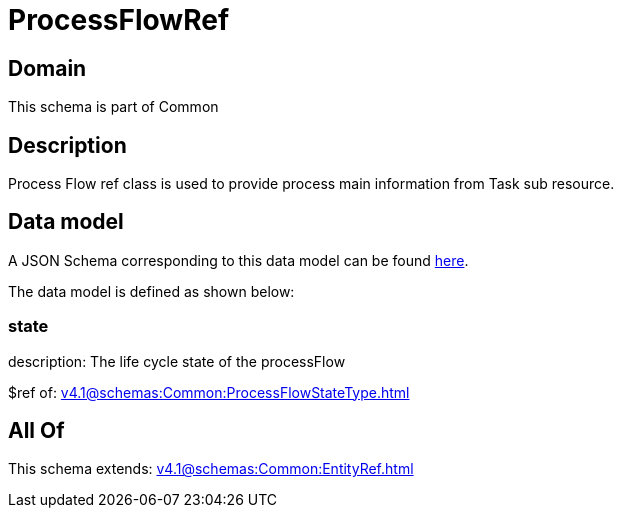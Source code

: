 = ProcessFlowRef

[#domain]
== Domain

This schema is part of Common

[#description]
== Description

Process Flow ref class is used to provide process main information from Task sub resource.


[#data_model]
== Data model

A JSON Schema corresponding to this data model can be found https://tmforum.org[here].

The data model is defined as shown below:


=== state
description: The life cycle state of the processFlow

$ref of: xref:v4.1@schemas:Common:ProcessFlowStateType.adoc[]


[#all_of]
== All Of

This schema extends: xref:v4.1@schemas:Common:EntityRef.adoc[]
